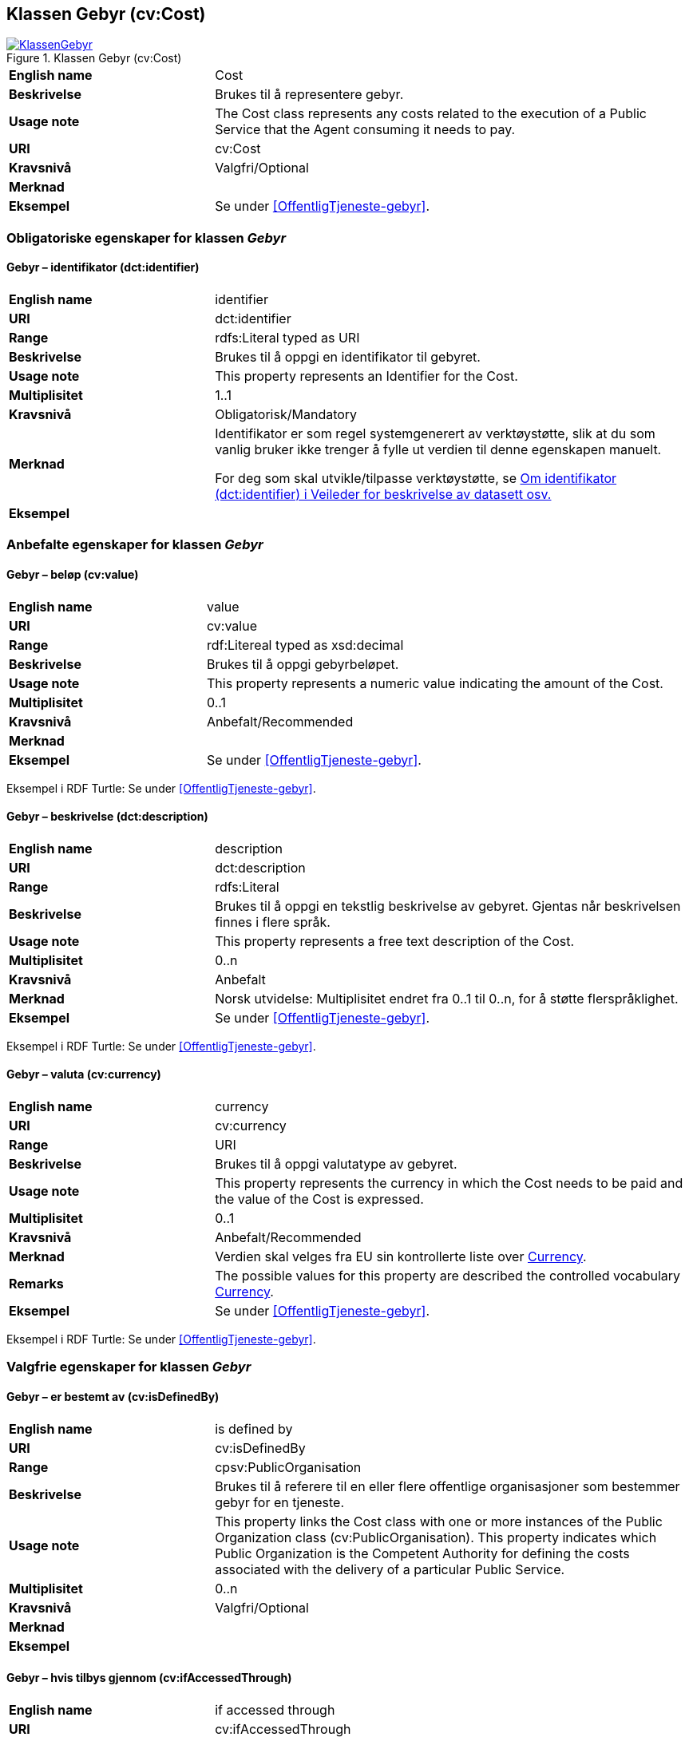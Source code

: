 == Klassen Gebyr (cv:Cost) [[Gebyr]]

[[img-KlassenGebyr]]
.Klassen Gebyr (cv:Cost)
[link=images/KlassenGebyr.png]
image::images/KlassenGebyr.png[]

[cols="30s,70d"]
|===
|English name|Cost
|Beskrivelse|Brukes til å representere gebyr.
|Usage note|The Cost class represents any costs related to the execution of a Public Service that the Agent consuming it needs to pay.
|URI|cv:Cost
|Kravsnivå|Valgfri/Optional
|Merknad|
|Eksempel|Se under <<OffentligTjeneste-gebyr>>.
|===

=== Obligatoriske egenskaper for klassen _Gebyr_ [[Gebyr-obligatoriske-egenskaper]]

==== Gebyr – identifikator (dct:identifier) [[Gebyr-identifikator]]

[cols="30s,70d"]
|===
|English name|identifier
|URI|dct:identifier
|Range|rdfs:Literal typed as URI
|Beskrivelse|Brukes til å oppgi en identifikator til gebyret.
|Usage note|This property represents an Identifier for the Cost.
|Multiplisitet|1..1
|Kravsnivå|Obligatorisk/Mandatory
|Merknad|Identifikator er som regel systemgenerert av verktøystøtte, slik at du som vanlig bruker ikke trenger å fylle ut verdien til denne egenskapen manuelt.

For deg som skal utvikle/tilpasse verktøystøtte, se https://data.norge.no/guide/veileder-beskrivelse-av-datasett/#om-identifikator[Om identifikator (dct:identifier) i Veileder for beskrivelse av datasett osv.]
|Eksempel|
|===

=== Anbefalte egenskaper for klassen _Gebyr_ [[Gebyr-anbefalte-egenskaper]]

==== Gebyr – beløp (cv:value) [[Gebyr-beløp]]

[cols="30s,70d"]
|===
|English name|value
|URI|cv:value
|Range|rdf:Litereal typed as xsd:decimal
|Beskrivelse|Brukes til å oppgi gebyrbeløpet.
|Usage note|This property represents a numeric value indicating the amount of the Cost.
|Multiplisitet|0..1
|Kravsnivå|Anbefalt/Recommended
|Merknad|
|Eksempel|Se under <<OffentligTjeneste-gebyr>>.
|===

Eksempel i RDF Turtle: Se under <<OffentligTjeneste-gebyr>>.

==== Gebyr – beskrivelse (dct:description) [[Gebyr-beskrivelse]]

[cols="30s,70d"]
|===
|English name|description
|URI|dct:description
|Range|rdfs:Literal
|Beskrivelse|Brukes til å oppgi en tekstlig beskrivelse av gebyret. Gjentas når beskrivelsen finnes i flere språk.
|Usage note|This property represents a free text description of the Cost.
|Multiplisitet|0..n
|Kravsnivå|Anbefalt
|Merknad|Norsk utvidelse: Multiplisitet endret fra 0..1 til 0..n, for å støtte flerspråklighet.
|Eksempel|Se under <<OffentligTjeneste-gebyr>>.
|===

Eksempel i RDF Turtle: Se under <<OffentligTjeneste-gebyr>>.

==== Gebyr – valuta (cv:currency) [[Gebyr-valuta]]

[cols="30s,70d"]
|===
|English name|currency
|URI|cv:currency
|Range|URI
|Beskrivelse|Brukes til å oppgi valutatype av gebyret.
|Usage note|This property represents the currency in which the Cost needs to be paid and the value of the Cost is expressed.
|Multiplisitet|0..1
|Kravsnivå|Anbefalt/Recommended
|Merknad|Verdien skal velges fra EU sin kontrollerte liste over https://op.europa.eu/s/teOr[Currency].
|Remarks|The possible values for this property are described the controlled vocabulary https://op.europa.eu/s/teOr[Currency].
|Eksempel|Se under <<OffentligTjeneste-gebyr>>.
|===

Eksempel i RDF Turtle: Se under <<OffentligTjeneste-gebyr>>.

=== Valgfrie egenskaper for klassen _Gebyr_ [[Gebyr-valgfrie-egenskaper]]

==== Gebyr – er bestemt av (cv:isDefinedBy) [[Gebyr-erBestemtAv]]

[cols="30s,70d"]
|===
|English name|is defined by
|URI|cv:isDefinedBy
|Range|cpsv:PublicOrganisation
|Beskrivelse|Brukes til å referere til en eller flere offentlige organisasjoner som bestemmer gebyr for en tjeneste.
|Usage note|This property links the Cost class with one or more instances of the Public Organization class (cv:PublicOrganisation). This property indicates which Public Organization is the Competent Authority for defining the costs associated with the delivery of a particular Public Service.
|Multiplisitet|0..n
|Kravsnivå|Valgfri/Optional
|Merknad|
|Eksempel|
|===

==== Gebyr – hvis tilbys gjennom (cv:ifAccessedThrough) [[Gebyr-hvisTilbysGjennom]]

[cols="30s,70d"]
|===
|English name|if accessed through
|URI|cv:ifAccessedThrough
|Range|cv:Channel
|Beskrivelse|Brukes til å referere til en tjenestekanal som det aktuelle gebyret er spesifikt for.
|Usage note|Where the cost varies depending on the channel used, for example, if accessed through an online service cf. accessed at a physical location, the cost can be linked to the channel using the If Accessed Through property.
|Multiplisitet|0..1
|Kravsnivå|Valgfri/Optional
|Merknad|
|Eksempel|
|===
